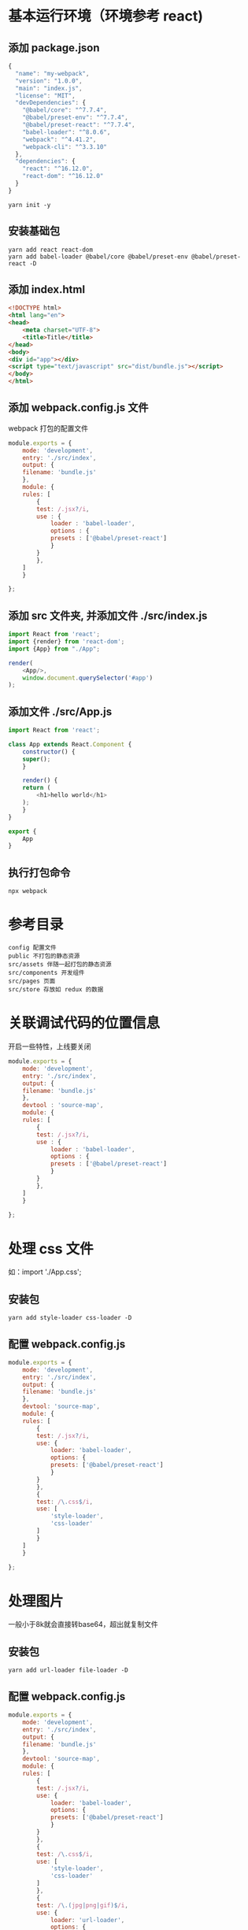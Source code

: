 * 基本运行环境（环境参考 react)
** 添加 package.json
#+BEGIN_SRC js
  {
    "name": "my-webpack",
    "version": "1.0.0",
    "main": "index.js",
    "license": "MIT",
    "devDependencies": {
      "@babel/core": "^7.7.4",
      "@babel/preset-env": "^7.7.4",
      "@babel/preset-react": "^7.7.4",
      "babel-loader": "^8.0.6",
      "webpack": "^4.41.2",
      "webpack-cli": "^3.3.10"
    },
    "dependencies": {
      "react": "^16.12.0",
      "react-dom": "^16.12.0"
    }
  }

#+END_SRC
#+BEGIN_SRC shell
  yarn init -y
#+END_SRC
** 安装基础包
#+BEGIN_SRC shell
  yarn add react react-dom
  yarn add babel-loader @babel/core @babel/preset-env @babel/preset-react -D
#+END_SRC
** 添加 index.html
#+BEGIN_SRC html
  <!DOCTYPE html>
  <html lang="en">
  <head>
      <meta charset="UTF-8">
      <title>Title</title>
  </head>
  <body>
  <div id="app"></div>
  <script type="text/javascript" src="dist/bundle.js"></script>
  </body>
  </html>
#+END_SRC
** 添加 webpack.config.js 文件
webpack 打包的配置文件
#+BEGIN_SRC js
  module.exports = {
      mode: 'development',
      entry: './src/index',
      output: {
	  filename: 'bundle.js'
      },
      module: {
	  rules: [
	      {
		  test: /.jsx?/i,
		  use : {
		      loader : 'babel-loader',
		      options : {
			  presets : ['@babel/preset-react']
		      }
		  }
	      },
	  ]
      }

  };
#+END_SRC
** 添加 src 文件夹, 并添加文件 ./src/index.js
#+BEGIN_SRC js
  import React from 'react';
  import {render} from 'react-dom';
  import {App} from "./App";

  render(
      <App/>,
      window.document.querySelector('#app')
  );
#+END_SRC
** 添加文件 ./src/App.js
#+BEGIN_SRC js
  import React from 'react';

  class App extends React.Component {
      constructor() {
	  super();
      }

      render() {
	  return (
	      <h1>hello world</h1>
	  );
      }
  }

  export {
      App
  }
#+END_SRC
** 执行打包命令
#+BEGIN_SRC shell
  npx webpack
#+END_SRC
* 参考目录
#+BEGIN_SRC shell
  config 配置文件
  public 不打包的静态资源
  src/assets 伴随一起打包的静态资源
  src/components 开发组件
  src/pages 页面
  src/store 存放如 redux 的数据
#+END_SRC
* 关联调试代码的位置信息
开启一些特性，上线要关闭
#+BEGIN_SRC js
  module.exports = {
      mode: 'development',
      entry: './src/index',
      output: {
	  filename: 'bundle.js'
      },
      devtool : 'source-map',
      module: {
	  rules: [
	      {
		  test: /.jsx?/i,
		  use : {
		      loader : 'babel-loader',
		      options : {
			  presets : ['@babel/preset-react']
		      }
		  }
	      },
	  ]
      }

  };
#+END_SRC
* 处理 css 文件
如：import './App.css';
** 安装包
#+BEGIN_SRC shell
  yarn add style-loader css-loader -D
#+END_SRC
** 配置 webpack.config.js
#+BEGIN_SRC js
  module.exports = {
      mode: 'development',
      entry: './src/index',
      output: {
	  filename: 'bundle.js'
      },
      devtool: 'source-map',
      module: {
	  rules: [
	      {
		  test: /.jsx?/i,
		  use: {
		      loader: 'babel-loader',
		      options: {
			  presets: ['@babel/preset-react']
		      }
		  }
	      },
	      {
		  test: /\.css$/i,
		  use: [
		      'style-loader',
		      'css-loader'
		  ]
	      }
	  ]
      }

  };
#+END_SRC

* 处理图片
一般小于8k就会直接转base64，超出就复制文件
** 安装包
#+BEGIN_SRC shell
  yarn add url-loader file-loader -D
#+END_SRC
** 配置 webpack.config.js
#+BEGIN_SRC js
  module.exports = {
      mode: 'development',
      entry: './src/index',
      output: {
	  filename: 'bundle.js'
      },
      devtool: 'source-map',
      module: {
	  rules: [
	      {
		  test: /.jsx?/i,
		  use: {
		      loader: 'babel-loader',
		      options: {
			  presets: ['@babel/preset-react']
		      }
		  }
	      },
	      {
		  test: /\.css$/i,
		  use: [
		      'style-loader',
		      'css-loader'
		  ]
	      },
	      {
		  test: /\.(jpg|png|gif)$/i,
		  use: {
		      loader: 'url-loader',
		      options: {
			  outputPath: 'images/',
			  limit: 8 * 1024,
		      }
		  }
	      }
	  ]
      }

  };
#+END_SRC
** 使用方式
背景和导入文件的方式
*** 直接使用文件的形式
#+BEGIN_SRC js
  import React from 'react';
  import './App.css';
  class App extends React.Component {
      constructor() {
	  super();
	  this.src = require('./assets/images/i1.jpg');
      }

      render() {
	  return (
	      <div>
		  <div className={'bg'}></div>
		  <h1 className={'f1'}>hello world</h1>
		  <h1 className={'s2'}>hello world</h1>
		  <img className={'img'} src={this.src.default}/>
	      </div>
	  );
      }
  }

  export {
      App
  }
#+END_SRC
*** css 方式
#+BEGIN_SRC css
  .bg{
      width: 256px;
      height: 163px;
      background: url("assets/images/i1.jpg");
  }
#+END_SRC

* 处理字体
以 iconfont 为例
** 安装包
#+BEGIN_SRC shell
  yarn add url-loader file-loader -D
#+END_SRC
** 配置 webpack.config.js
#+BEGIN_SRC js
  module.exports = {
      mode: 'development',
      entry: './src/index',
      output: {
	  filename: 'bundle.js'
      },
      devtool: 'source-map',
      module: {
	  rules: [
	      {
		  test: /.jsx?/i,
		  use: {
		      loader: 'babel-loader',
		      options: {
			  presets: ['@babel/preset-react']
		      }
		  }
	      },
	      {
		  test: /\.css$/i,
		  use: [
		      'style-loader',
		      'css-loader'
		  ]
	      },
	      {
		  test: /\.(jpg|png|gif)$/i,
		  use: {
		      loader: 'url-loader',
		      options: {
			  outputPath: 'images/',
			  limit: 8 * 1024,
		      }
		  }
	      },
	      {
		  test : /\.(eot|svg|ttf|woff|woff2)$/i,
		  use : {
		      loader: 'url-loader',
		      options: {
			  outputPath: 'fonts/',
			  limit: 8 * 1024,
		      }
		  }
	      }

	  ]
      }

  };
#+END_SRC
** 使用例子
*** 导入样式
#+BEGIN_SRC js
  import './assets/fonts/iconfont.css';
#+END_SRC
*** 添加字体类和对应的图标类名称
#+BEGIN_SRC html
  <i className='iconfont icon-gift'/>
#+END_SRC

* 处理 less 文件
** 安装包
#+BEGIN_SRC shell
  yarn add less less-loader -D
#+END_SRC
** 配置 webpack.config.js
#+BEGIN_SRC js
  module.exports = {
      mode: 'development',
      entry: './src/index',
      output: {
	  filename: 'bundle.js'
      },
      devtool: 'source-map',
      module: {
	  rules: [
	      {
		  test: /.jsx?/i,
		  use: {
		      loader: 'babel-loader',
		      options: {
			  presets: ['@babel/preset-react']
		      }
		  }
	      },
	      {
		  test: /\.css$/i,
		  use: [
		      'style-loader',
		      'css-loader'
		  ]
	      },
	      {
		  test: /\.(jpg|png|gif)$/i,
		  use: {
		      loader: 'url-loader',
		      options: {
			  outputPath: 'images/',
			  limit: 8 * 1024,
		      }
		  }
	      },
	      {
		  test : /\.(eot|svg|ttf|woff|woff2)$/i,
		  use : {
		      loader: 'url-loader',
		      options: {
			  outputPath: 'fonts/',
			  limit: 8 * 1024,
		      }
		  }
	      },
	      {
		  test : /\.less$/i,
		  use :[
		      'style-loader',
		      'css-loader',
		      'less-loader'
		  ]
	      }
	  ]
      }

  };
#+END_SRC

* style 代码检查工具
好坏参半，看情况使用（有不少蛋疼的要求要遵守）
** 安装包
#+BEGIN_SRC shell
  yarn add stylelint stylelint-config-standard stylelint-webpack-plugin -D
#+END_SRC
** 配置 package.json
#+BEGIN_SRC js
  {
    "name": "my-webpack",
    "version": "1.0.0",
    "main": "index.js",
    "license": "MIT",
    "devDependencies": {
      "@babel/core": "^7.7.4",
      "@babel/preset-env": "^7.7.4",
      "@babel/preset-react": "^7.7.4",
      "babel-loader": "^8.0.6",
      "css-loader": "^3.2.0",
      "file-loader": "^5.0.2",
      "less": "^3.10.3",
      "less-loader": "^5.0.0",
      "style-loader": "^1.0.0",
      "stylelint": "^12.0.0",
      "stylelint-config-standard": "^19.0.0",
      "stylelint-webpack-plugin": "^1.1.0",
      "url-loader": "^3.0.0",
      "webpack": "^4.41.2",
      "webpack-cli": "^3.3.10"
    },
    "dependencies": {
      "react": "^16.12.0",
      "react-dom": "^16.12.0"
    },
    "stylelint": {
      "extends": ["stylelint-config-standard"]
    }
  }
#+END_SRC
** 配置 webpack.config.js
#+BEGIN_SRC js
  const stylelint = require('stylelint-webpack-plugin');
  const stylelint_switch = false; //用作开关

  module.exports = {
      mode: 'development',
      entry: './src/index',
      output: {
	  filename: 'bundle.js'
      },
      devtool: 'source-map',
      plugins: [
	  ...(stylelint_switch ? new stylelint({
	      files: [
		  '**/*.css',
		  '**/*.less',
		  '**/*.html',
		  '**/*.scss'
	      ]
	  }) : [])
      ],
      module: {
	  rules: [
	      {
		  test: /.jsx?/i,
		  use: {
		      loader: 'babel-loader',
		      options: {
			  presets: ['@babel/preset-react']
		      }
		  }
	      },
	      {
		  test: /\.css$/i,
		  use: [
		      'style-loader',
		      'css-loader'
		  ]
	      },
	      {
		  test: /\.(jpg|png|gif)$/i,
		  use: {
		      loader: 'url-loader',
		      options: {
			  outputPath: 'images/',
			  limit: 8 * 1024,
		      }
		  }
	      },
	      {
		  test: /\.(eot|svg|ttf|woff|woff2)$/i,
		  use: {
		      loader: 'url-loader',
		      options: {
			  outputPath: 'fonts/',
			  limit: 8 * 1024,
		      }
		  }
	      },
	      {
		  test: /\.less$/i,
		  use: [
		      'style-loader',
		      'css-loader',
		      'less-loader'
		  ]
	      }
	  ]
      }
  };
#+END_SRC

* 兼容旧版本的 css （IE 为例）
** 安装包
#+BEGIN_SRC shell
  yarn add postcss-loader autoprefixer -D
#+END_SRC
** 配置 package.json
#+BEGIN_SRC js
  {
    "name": "my-webpack",
    "version": "1.0.0",
    "main": "index.js",
    "license": "MIT",
    "devDependencies": {
      "@babel/core": "^7.7.4",
      "@babel/preset-env": "^7.7.4",
      "@babel/preset-react": "^7.7.4",
      "autoprefixer": "^9.7.2",
      "babel-loader": "^8.0.6",
      "css-loader": "^3.2.0",
      "file-loader": "^5.0.2",
      "less": "^3.10.3",
      "less-loader": "^5.0.0",
      "postcss-loader": "^3.0.0",
      "style-loader": "^1.0.0",
      "stylelint": "^12.0.0",
      "stylelint-config-standard": "^19.0.0",
      "stylelint-webpack-plugin": "^1.1.0",
      "url-loader": "^3.0.0",
      "webpack": "^4.41.2",
      "webpack-cli": "^3.3.10"
    },
    "dependencies": {
      "react": "^16.12.0",
      "react-dom": "^16.12.0"
    },
    "stylelint": {
      "extends": [
	"stylelint-config-standard"
      ]
    },
    "browserslist": [
      "> 0.1%",
      "last 2 version",
      "not dead"
    ]
  }
#+END_SRC
** 配置 webpack.config.js
#+BEGIN_SRC js
  const stylelint = require('stylelint-webpack-plugin');
  const stylelint_switch = false; //用作开关

  module.exports = {
      mode: 'development',
      entry: './src/index',
      output: {
	  filename: 'bundle.js'
      },
      devtool: 'source-map',
      plugins: [
	  ...(stylelint_switch ? new stylelint({
	      files: [
		  '**/*.css',
		  '**/*.less',
		  '**/*.html',
		  '**/*.scss'
	      ]
	  }) : [])
      ],
      module: {
	  rules: [
	      {
		  test: /.jsx?/i,
		  use: {
		      loader: 'babel-loader',
		      options: {
			  presets: ['@babel/preset-react']
		      }
		  }
	      },
	      {
		  test: /\.css$/i,
		  use: [
		      'style-loader',
		      'css-loader',
		      {
			  loader : 'postcss-loader',
			  options : {
			      plugins: [
				  require('autoprefixer')
			      ]
			  }
		      }
		  ]
	      },
	      {
		  test: /\.(jpg|png|gif)$/i,
		  use: {
		      loader: 'url-loader',
		      options: {
			  outputPath: 'images/',
			  limit: 8 * 1024,
		      }
		  }
	      },
	      {
		  test: /\.(eot|svg|ttf|woff|woff2)$/i,
		  use: {
		      loader: 'url-loader',
		      options: {
			  outputPath: 'fonts/',
			  limit: 8 * 1024,
		      }
		  }
	      },
	      {
		  test: /\.less$/i,
		  use: [
		      'style-loader',
		      'css-loader',
		      'less-loader'
		  ]
	      }
	  ]
      }
  };
#+END_SRC

* js 代码检查工具
** 安装包
#+BEGIN_SRC shell
  yarn add eslint eslint-loader eslint-plugin-react -D
  yarn add eslint-formatter-html-extended -D //用于输出错误提示文件
#+END_SRC
** 配置 eslint
#+BEGIN_SRC shell
  node ./node_modules/eslint/bin/eslint.js --init
  > To check syntax and find problems
  > JavaScript modules (import/export)
  > React
  Does your project use TypeScript? (y/N) n
  >(*) Browser
  > JavaScript
  ? Would you like to install them now with npm? (Y/n) n
#+END_SRC
配置之后生成 .eslintrc.js 文件（源代码仅供参考）
#+BEGIN_SRC js
  module.exports = {
      "env": {
	  "browser": true,
	  "es6": true
      },
      "extends": [
	  "eslint:recommended",
	  "plugin:react/recommended"
      ],
      "globals": {
	  "Atomics": "readonly",
	  "SharedArrayBuffer": "readonly"
      },
      "parserOptions": {
	  "ecmaFeatures": {
	      "jsx": true
	  },
	  "ecmaVersion": 2018,
	  "sourceType": "module"
      },
      "plugins": [
	  "react"
      ],
      "rules": {
      }
  };
#+END_SRC
** 配置 webpack.config.js
包含到处到文件中
#+BEGIN_SRC js
  const stylelint = require('stylelint-webpack-plugin');
  const stylelint_switch = false; //用作开关
  const eslint_switch = true; //开关
  module.exports = {
      mode: 'development',
      entry: './src/index',
      output: {
	  filename: 'bundle.js'
      },
      devtool: 'source-map',
      plugins: [
	  ...(stylelint_switch ? new stylelint({
	      files: [
		  '**/*.css',
		  '**/*.less',
		  '**/*.html',
		  '**/*.scss'
	      ]
	  }) : [])
      ],
      module: {
	  rules: [
	      {
		  test: /.jsx?/i,
		  exclude: /node_modules/,
		  use: [
		      {
			  loader: 'babel-loader',
			  options: {
			      presets: ['@babel/preset-react']
			  }
		      },
		      ...(eslint_switch ? [{
			  loader: 'eslint-loader',
			  options: {
			      outputReport : {
				  filePath: 'eslint_report.html',
				  formatter: require('eslint-formatter-html-extended')
			      }
			  }
		      }] : [])
		  ]
	      },
	      {
		  test: /\.css$/i,
		  use: [
		      'style-loader',
		      'css-loader',
		      {
			  loader: 'postcss-loader',
			  options: {
			      plugins: [
				  require('autoprefixer')
			      ]
			  }
		      }
		  ]
	      },
	      {
		  test: /\.(jpg|png|gif)$/i,
		  use: {
		      loader: 'url-loader',
		      options: {
			  outputPath: 'images/',
			  limit: 8 * 1024,
		      }
		  }
	      },
	      {
		  test: /\.(eot|svg|ttf|woff|woff2)$/i,
		  use: {
		      loader: 'url-loader',
		      options: {
			  outputPath: 'fonts/',
			  limit: 8 * 1024,
		      }
		  }
	      },
	      {
		  test: /\.less$/i,
		  use: [
		      'style-loader',
		      'css-loader',
		      'less-loader'
		  ]
	      }
	  ]
      }
  };
#+END_SRC

** 局部禁用的例子（仅供参考，根据提示操作）
#+BEGIN_SRC js
  /* eslint-disable no-unused-vars */
  const a = 0; //之后不适用
  /* eslint-enable no-unused-vars */
  /* eslint-disable no-undef */
  this.src = require('./assets/images/i1.jpg');
  /* eslint-enable no-undef */
#+END_SRC
* devServer
用于开发，上线就无效了，打包过程中 eslint 如果有错会影响热更新，可能会失效
** 安装包
#+BEGIN_SRC shell
  yarn add webpack-dev-server -D
#+END_SRC
** 配置 webpack.config.js
#+BEGIN_SRC js
  const path = require('path');
  const stylelint = require('stylelint-webpack-plugin');
  const stylelint_switch = false; //用作开关
  const eslint_switch = true; //开关
  module.exports = {
      mode: 'development',
      entry: './src/index',
      output: {
	  filename: 'bundle.js'
      },
      devtool: 'source-map',
      devServer: {
	  port: 8091,
	  compress: true, //推荐压缩,
	  open: true,
	  hot: true,
	  hotOnly: true,
	  contentBase: path.resolve(__dirname, './dist')
      },
      plugins: [
	  ...(stylelint_switch ? new stylelint({
	      files: [
		  '**/*.css',
		  '**/*.less',
		  '**/*.html',
		  '**/*.scss'
	      ]
	  }) : [])
      ],
      module: {
	  rules: [
	      {
		  test: /.jsx?/i,
		  exclude: /node_modules/,
		  use: [
		      {
			  loader: 'babel-loader',
			  options: {
			      presets: ['@babel/preset-react']
			  }
		      },
		      ...(eslint_switch ? [{
			  loader: 'eslint-loader',
			  options: {
			      outputReport: {
				  filePath: 'eslint_report.html',
				  formatter: require('eslint-formatter-html-extended')
			      }
			  }
		      }] : [])
		  ]
	      },
	      {
		  test: /\.css$/i,
		  use: [
		      'style-loader',
		      'css-loader',
		      {
			  loader: 'postcss-loader',
			  options: {
			      plugins: [
				  require('autoprefixer')
			      ]
			  }
		      }
		  ]
	      },
	      {
		  test: /\.(jpg|png|gif)$/i,
		  use: {
		      loader: 'url-loader',
		      options: {
			  outputPath: 'images/',
			  limit: 8 * 1024,
		      }
		  }
	      },
	      {
		  test: /\.(eot|svg|ttf|woff|woff2)$/i,
		  use: {
		      loader: 'url-loader',
		      options: {
			  outputPath: 'fonts/',
			  limit: 8 * 1024,
		      }
		  }
	      },
	      {
		  test: /\.less$/i,
		  use: [
		      'style-loader',
		      'css-loader',
		      'less-loader'
		  ]
	      }
	  ]
      }
  };
#+END_SRC
* 给 html 自动注入 js，自动清理打包文件夹
** 安装包
#+BEGIN_SRC shell
yarn add clean-webpack-plugin html-webpack-plugin -D
#+END_SRC
** 配置 webpack.config.js
html 中可以去掉引入 js 文件的代码，打包成功够会自动注入的
#+BEGIN_SRC js
  const path = require('path');
  const stylelint = require('stylelint-webpack-plugin');
  const stylelint_switch = false; //用作开关
  const eslint_switch = true; //开关
  module.exports = {
      mode: 'development',
      entry: './src/index',
      output: {
	  filename: 'bundle.js'
      },
      devtool: 'source-map',
      devServer: {
	  port: 8091,
	  compress: true, //推荐压缩,
	  open: true,
	  hot: true,
	  hotOnly: true,
	  contentBase: path.resolve(__dirname, './dist')
      },
      plugins: [
	  ...(stylelint_switch ? new stylelint({
	      files: [
		  '**/*.css',
		  '**/*.less',
		  '**/*.html',
		  '**/*.scss'
	      ]
	  }) : []),
	  new (require('html-webpack-plugin'))({
	      template: path.resolve(__dirname, './public/index.html')
	  }),
	  new (require('clean-webpack-plugin'))()
      ],
      module: {
	  rules: [
	      {
		  test: /.jsx?/i,
		  exclude: /node_modules/,
		  use: [
		      {
			  loader: 'babel-loader',
			  options: {
			      presets: ['@babel/preset-react']
			  }
		      },
		      ...(eslint_switch ? [{
			  loader: 'eslint-loader',
			  options: {
			      outputReport: {
				  filePath: 'eslint_report.html',
				  formatter: require('eslint-formatter-html-extended')
			      }
			  }
		      }] : [])
		  ]
	      },
	      {
		  test: /\.css$/i,
		  use: [
		      'style-loader',
		      'css-loader',
		      {
			  loader: 'postcss-loader',
			  options: {
			      plugins: [
				  require('autoprefixer')
			      ]
			  }
		      }
		  ]
	      },
	      {
		  test: /\.(jpg|png|gif)$/i,
		  use: {
		      loader: 'url-loader',
		      options: {
			  outputPath: 'images/',
			  limit: 8 * 1024,
		      }
		  }
	      },
	      {
		  test: /\.(eot|svg|ttf|woff|woff2)$/i,
		  use: {
		      loader: 'url-loader',
		      options: {
			  outputPath: 'fonts/',
			  limit: 8 * 1024,
		      }
		  }
	      },
	      {
		  test: /\.less$/i,
		  use: [
		      'style-loader',
		      'css-loader',
		      'less-loader'
		  ]
	      }
	  ]
      }
  };
#+END_SRC
* 多配置
用于生产、线上和测试等不同环境
** 安装包
用于合并
#+BEGIN_SRC shell
  yarn add webpack-merge -D
#+END_SRC
** 在 package.json 中配置命令
#+BEGIN_SRC js
  {
    "name": "my-webpack",
    "version": "1.0.0",
    "main": "index.js",
    "license": "MIT",
    "scripts": {
      "dev": "npx webpack --config ./config/webpack.dev.js",
      "serve": "npx webpack-dev-server --config ./config/webpack.serve.js",
      "build": "npx webpack --config ./config/webpack.prod.js"
    },
    "devDependencies": {
      "@babel/core": "^7.7.4",
      "@babel/preset-env": "^7.7.4",
      "@babel/preset-react": "^7.7.4",
      "autoprefixer": "^9.7.2",
      "babel-loader": "^8.0.6",
      "clean-webpack-plugin": "^3.0.0",
      "css-loader": "^3.2.0",
      "eslint": "^6.7.1",
      "eslint-formatter-html-extended": "^1.0.2",
      "eslint-loader": "^3.0.2",
      "eslint-plugin-react": "^7.17.0",
      "file-loader": "^5.0.2",
      "html-webpack-plugin": "^3.2.0",
      "less": "^3.10.3",
      "less-loader": "^5.0.0",
      "postcss-loader": "^3.0.0",
      "style-loader": "^1.0.0",
      "stylelint": "^12.0.0",
      "stylelint-config-standard": "^19.0.0",
      "stylelint-webpack-plugin": "^1.1.0",
      "url-loader": "^3.0.0",
      "webpack": "^4.41.2",
      "webpack-cli": "^3.3.10",
      "webpack-dev-server": "^3.9.0",
      "webpack-merge": "^4.2.2"
    },
    "dependencies": {
      "react": "^16.12.0",
      "react-dom": "^16.12.0"
    },
    "stylelint": {
      "extends": [
	"stylelint-config-standard"
      ]
    },
    "browserslist": [
      "> 0.1%",
      "last 2 version",
      "not dead"
    ]
  }
#+END_SRC
** 配置 webpack 配置文件
创建 config 目录
*** 公共部分
#+BEGIN_SRC js
  const path = require('path');
  const HtmlWebpackPlugin = require('html-webpack-plugin');
  const {CleanWebpackPlugin} = require('clean-webpack-plugin');
  module.exports = {
      entry: path.resolve(__filename, '../../src/index'),
      output: {
	  filename: 'bundle.js'
      },
      plugins: [
	  new HtmlWebpackPlugin({
	      template: path.resolve(__dirname, '../public/index.html')
	  }),
	  new CleanWebpackPlugin()
      ],
      module: {
	  rules: [
	      {
		  test: /.jsx?/i,
		  exclude: /node_modules/,
		  use: [
		      {
			  loader: 'babel-loader',
			  options: {
			      presets: ['@babel/preset-react']
			  }
		      },
		  ]
	      },
	      {
		  test: /\.css$/i,
		  use: [
		      'style-loader',
		      'css-loader',
		      {
			  loader: 'postcss-loader',
			  options: {
			      plugins: [
				  require('autoprefixer')
			      ]
			  }
		      }
		  ]
	      },
	      {
		  test: /\.(jpg|png|gif)$/i,
		  use: {
		      loader: 'url-loader',
		      options: {
			  outputPath: 'images/',
			  limit: 8 * 1024,
		      }
		  }
	      },
	      {
		  test: /\.(eot|svg|ttf|woff|woff2)$/i,
		  use: {
		      loader: 'url-loader',
		      options: {
			  outputPath: 'fonts/',
			  limit: 8 * 1024,
		      }
		  }
	      },
	      {
		  test: /\.less$/i,
		  use: [
		      'style-loader',
		      'css-loader',
		      'less-loader'
		  ]
	      }
	  ]
      }
  };
#+END_SRC
*** 开发环境
#+BEGIN_SRC js
  const stylelint = require('stylelint-webpack-plugin');
  const stylelint_switch = false; //用作开关
  const eslint_switch = true; //开关

  const base = require('./webpack.base');
  const merge = require('webpack-merge');

  if (eslint_switch) {
      base.module.rules.forEach(it => {
	  if (it.test.toString().match(/\.js/)) {
	      it.use.push(
		  {
		      loader: 'eslint-loader',
		      options: {
			  outputReport: {
			      filePath: 'eslint_report.html',
			      formatter: require('eslint-formatter-html-extended')
			  }
		      }
		  }
	      )
	  }
      });
  }

  module.exports = merge(base, {
      mode: 'development',
      devtool: 'source-map',
      plugins: [
	  ...(stylelint_switch ? [new stylelint({
	      files: [
		  '**/*.css',
		  '**/*.less',
		  '**/*.html',
		  '**/*.scss'
	      ]
	  })] : []),
      ]
  });
#+END_SRC
*** 开发环境（使用服务器 devServer）
#+BEGIN_SRC js
  const path = require('path');
  const dev = require('./webpack.dev');
  const merge = require('webpack-merge');
  module.exports = merge(dev, {
      devServer: {
	  port: 8091,
	  compress: true, //推荐压缩,
	  open: true,
	  hot: true,
	  hotOnly: true,
	  contentBase: path.resolve(__dirname, './dist')
      },
  });
#+END_SRC
*** 线上环境
#+BEGIN_SRC js
  const base = require('./webpack.base');
  const merge = require('webpack-merge');
  module.exports = merge(base, {
      mode: 'production'
  });
#+END_SRC

* 说明
出问题时，一切以最后配置为准（测试可用的），对应版本号需要特别注意，可能需要改动
** 整体配置
*** package.json
#+BEGIN_SRC js
  {
    "name": "my-webpack",
    "version": "1.0.0",
    "main": "index.js",
    "license": "MIT",
    "scripts": {
      "dev": "npx webpack --config ./config/webpack.dev.js",
      "serve": "npx webpack-dev-server --config ./config/webpack.serve.js",
      "build": "npx webpack --config ./config/webpack.prod.js"
    },
    "devDependencies": {
      "@babel/core": "^7.7.4",
      "@babel/preset-env": "^7.7.4",
      "@babel/preset-react": "^7.7.4",
      "autoprefixer": "^9.7.2",
      "babel-loader": "^8.0.6",
      "clean-webpack-plugin": "^3.0.0",
      "css-loader": "^3.2.0",
      "eslint": "^6.7.1",
      "eslint-formatter-html-extended": "^1.0.2",
      "eslint-loader": "^3.0.2",
      "eslint-plugin-react": "^7.17.0",
      "file-loader": "^5.0.2",
      "html-webpack-plugin": "^3.2.0",
      "less": "^3.10.3",
      "less-loader": "^5.0.0",
      "postcss-loader": "^3.0.0",
      "style-loader": "^1.0.0",
      "stylelint": "^12.0.0",
      "stylelint-config-standard": "^19.0.0",
      "stylelint-webpack-plugin": "^1.1.0",
      "url-loader": "^3.0.0",
      "webpack": "^4.41.2",
      "webpack-cli": "^3.3.10",
      "webpack-dev-server": "^3.9.0",
      "webpack-merge": "^4.2.2"
    },
    "dependencies": {
      "react": "^16.12.0",
      "react-dom": "^16.12.0"
    },
    "stylelint": {
      "extends": [
	"stylelint-config-standard"
      ]
    },
    "browserslist": [
      "> 0.1%",
      "last 2 version",
      "not dead"
    ]
  }
#+END_SRC
*** webpack.config.js
#+BEGIN_SRC js
  const path = require('path');
  const stylelint = require('stylelint-webpack-plugin');
  const stylelint_switch = false; //用作开关
  const eslint_switch = true; //开关
  module.exports = {
      mode: 'development',
      entry: './src/index',
      output: {
	  filename: 'bundle.js'
      },
      devtool: 'source-map',
      devServer: {
	  port: 8091,
	  compress: true, //推荐压缩,
	  open: true,
	  hot: true,
	  hotOnly: true,
	  contentBase: path.resolve(__dirname, './dist')
      },
      plugins: [
	  ...(stylelint_switch ? [new stylelint({
	      files: [
		  '**/*.css',
		  '**/*.less',
		  '**/*.html',
		  '**/*.scss'
	      ]
	  })] : []),
	  new (require('html-webpack-plugin'))({
	      template: path.resolve(__dirname, './public/index.html')
	  }),
	  new (require('clean-webpack-plugin'))()
      ],
      module: {
	  rules: [
	      {
		  test: /.jsx?/i,
		  exclude: /node_modules/,
		  use: [
		      {
			  loader: 'babel-loader',
			  options: {
			      presets: ['@babel/preset-react']
			  }
		      },
		      ...(eslint_switch ? [{
			  loader: 'eslint-loader',
			  options: {
			      outputReport: {
				  filePath: 'eslint_report.html',
				  formatter: require('eslint-formatter-html-extended')
			      }
			  }
		      }] : [])
		  ]
	      },
	      {
		  test: /\.css$/i,
		  use: [
		      'style-loader',
		      'css-loader',
		      {
			  loader: 'postcss-loader',
			  options: {
			      plugins: [
				  require('autoprefixer')
			      ]
			  }
		      }
		  ]
	      },
	      {
		  test: /\.(jpg|png|gif)$/i,
		  use: {
		      loader: 'url-loader',
		      options: {
			  outputPath: 'images/',
			  limit: 8 * 1024,
		      }
		  }
	      },
	      {
		  test: /\.(eot|svg|ttf|woff|woff2)$/i,
		  use: {
		      loader: 'url-loader',
		      options: {
			  outputPath: 'fonts/',
			  limit: 8 * 1024,
		      }
		  }
	      },
	      {
		  test: /\.less$/i,
		  use: [
		      'style-loader',
		      'css-loader',
		      'less-loader'
		  ]
	      }
	  ]
      }
  };
#+END_SRC
*** .eslintrc.js
#+BEGIN_SRC js
  module.exports = {
      "env": {
	  "browser": true,
	  "es6": true
      },
      "extends": [
	  "eslint:recommended",
	  "plugin:react/recommended"
      ],
      "globals": {
	  "Atomics": "readonly",
	  "SharedArrayBuffer": "readonly"
      },
      "parserOptions": {
	  "ecmaFeatures": {
	      "jsx": true
	  },
	  "ecmaVersion": 2018,
	  "sourceType": "module"
      },
      "plugins": [
	  "react"
      ],
      "rules": {
      }
  };
#+END_SRC
